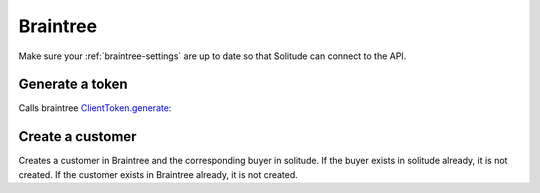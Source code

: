 .. _braintree:

Braintree
#########

Make sure your :ref:`braintree-settings` are up to date so that
Solitude can connect to the API.

Generate a token
----------------

Calls braintree `ClientToken.generate <https://developers.braintreepayments.com/javascript+python/reference/request/client-token/generate>`_:

.. http:post:: /braintree/token/generate/

    :>json string token: the token returned by Braintree.
    :status 200: token successfully generated.

Create a customer
-----------------

Creates a customer in Braintree and the corresponding buyer in solitude. If the
buyer exists in solitude already, it is not created. If the customer exists in
Braintree already, it is not created.

.. http:post:: /braintree/customer/

    :<json string uuid: the uuid of the buyer in solitude.

    Returns :ref:`a buyer object <buyer-label>` with some extra fields.

    .. code-block:: json

        {
            "active": true,
            "braintree": {
                "created_at": "2015-04-27T21:35:51",
                "id": "123",
                "updated_at": "2015-04-27T21:35:51"
            },
            "email": null,
            "needs_pin_reset": false,
            "new_pin": false,
            "pin": false,
            "pin_confirmed": false,
            "pin_failures": 0,
            "pin_is_locked_out": false,
            "pin_was_locked_out": false,
            "resource_pk": 8,
            "resource_uri": "/generic/buyer/8/",
            "uuid": "123"
        }

    :>json string braintree id: id.
    :>json string braintree created_at: created date and time.
    :>json string braintree updated_at: updated date and time.

    :status 200: customer and buyer already exist.
    :status 201: customer or buyer successfully created.
